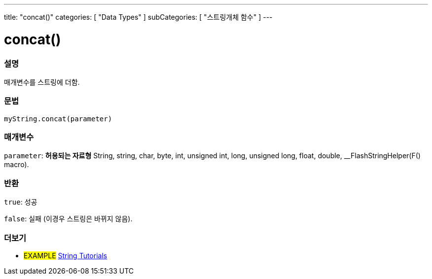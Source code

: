 ---
title: "concat()"
categories: [ "Data Types" ]
subCategories: [ "스트링개체 함수" ]
---





= concat()


// OVERVIEW SECTION STARTS
[#overview]
--

[float]
=== 설명
매개변수를 스트링에 더함.
[%hardbreaks]


[float]
=== 문법
`myString.concat(parameter)`

[float]
=== 매개변수
`parameter`: *허용되는 자료형* String, string, char, byte, int, unsigned int, long, unsigned long, float, double, __FlashStringHelper(F() macro).

[float]
=== 반환
`true`: 성공

`false`: 실패 (이경우 스트링은 바뀌지 않음).

--
// OVERVIEW SECTION ENDS



// HOW TO USE SECTION ENDS


// SEE ALSO SECTION
[#see_also]
--

[float]
=== 더보기

[role="example"]
* #EXAMPLE# https://www.arduino.cc/en/Tutorial/BuiltInExamples#strings[String Tutorials^]
--
// SEE ALSO SECTION ENDS

